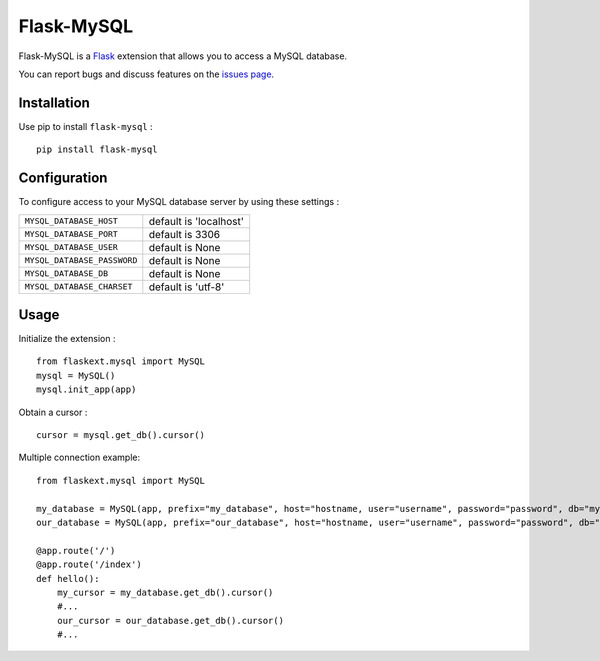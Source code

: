 Flask-MySQL
===========

Flask-MySQL is a `Flask <http://flask.pocoo.org/>`_ extension that allows you to access a MySQL database.

You can report bugs and discuss features on the `issues page <https://github.com/cyberdelia/flask-mysql/issues>`_.


Installation
------------

Use pip to install ``flask-mysql`` : ::

  pip install flask-mysql


Configuration
-------------

To configure access to your MySQL database server by using these settings :

.. tabularcolumns:: |p{6.5cm}|p{8.5cm}|

================================= =========================================
``MYSQL_DATABASE_HOST``            default is 'localhost'
``MYSQL_DATABASE_PORT``            default is 3306
``MYSQL_DATABASE_USER``            default is None
``MYSQL_DATABASE_PASSWORD``        default is None
``MYSQL_DATABASE_DB``              default is None
``MYSQL_DATABASE_CHARSET``         default is 'utf-8'
================================= =========================================

Usage
-----

Initialize the extension : ::

  from flaskext.mysql import MySQL
  mysql = MySQL()
  mysql.init_app(app)

Obtain a cursor : ::

  cursor = mysql.get_db().cursor()

Multiple connection example: ::

  from flaskext.mysql import MySQL
  
  my_database = MySQL(app, prefix="my_database", host="hostname, user="username", password="password", db="my_database", autocommit=True)
  our_database = MySQL(app, prefix="our_database", host="hostname, user="username", password="password", db="our_database", autocommit=True, cursorclass=pymysql.cursors.DictCursor)

  @app.route('/')
  @app.route('/index')
  def hello():
      my_cursor = my_database.get_db().cursor()
      #...
      our_cursor = our_database.get_db().cursor()
      #...
